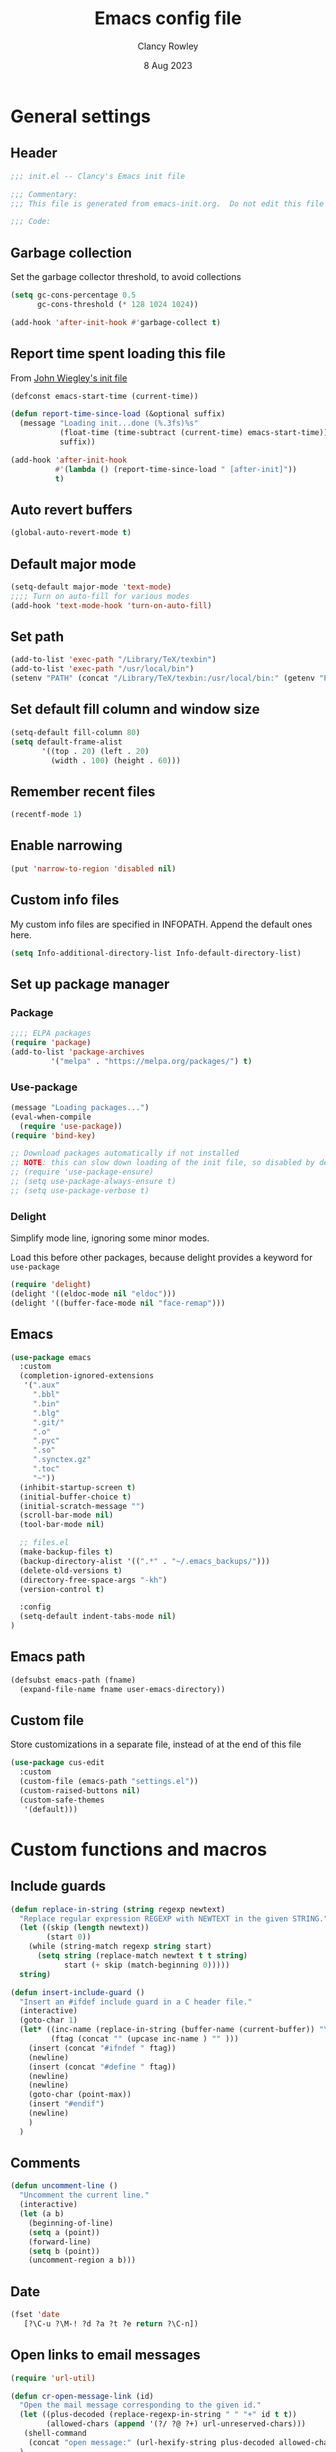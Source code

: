 #+TITLE: Emacs config file
#+DATE: 8 Aug 2023
#+AUTHOR: Clancy Rowley
#+PROPERTY: header-args:emacs-lisp :tangle init.el
#+STARTUP: content

* General settings
** Header
#+begin_src emacs-lisp
;;; init.el -- Clancy's Emacs init file

;;; Commentary:
;;; This file is generated from emacs-init.org.  Do not edit this file directly!

;;; Code:
#+end_src

** Garbage collection
Set the garbage collector threshold, to avoid collections
#+begin_src emacs-lisp
(setq gc-cons-percentage 0.5
      gc-cons-threshold (* 128 1024 1024))

(add-hook 'after-init-hook #'garbage-collect t)
#+end_src
** Report time spent loading this file
From [[https://github.com/jwiegley/dot-emacs/blob/master/init.org][John Wiegley's init file]]
#+begin_src emacs-lisp
(defconst emacs-start-time (current-time))

(defun report-time-since-load (&optional suffix)
  (message "Loading init...done (%.3fs)%s"
           (float-time (time-subtract (current-time) emacs-start-time))
           suffix))

(add-hook 'after-init-hook
          #'(lambda () (report-time-since-load " [after-init]"))
          t)
#+end_src

** Auto revert buffers
#+begin_src emacs-lisp
(global-auto-revert-mode t)
#+end_src

** Default major mode
#+begin_src emacs-lisp
(setq-default major-mode 'text-mode)
;;;; Turn on auto-fill for various modes
(add-hook 'text-mode-hook 'turn-on-auto-fill)
#+end_src

** Set path
#+begin_src emacs-lisp
(add-to-list 'exec-path "/Library/TeX/texbin")
(add-to-list 'exec-path "/usr/local/bin")
(setenv "PATH" (concat "/Library/TeX/texbin:/usr/local/bin:" (getenv "PATH")))
#+end_src

** Set default fill column and window size
#+begin_src emacs-lisp
(setq-default fill-column 80)
(setq default-frame-alist
       '((top . 20) (left . 20)
         (width . 100) (height . 60)))
#+end_src

** Remember recent files
#+begin_src emacs-lisp
(recentf-mode 1)
#+end_src

** Enable narrowing
#+begin_src emacs-lisp
(put 'narrow-to-region 'disabled nil)
#+end_src
** Custom info files
My custom info files are specified in INFOPATH.  Append the default ones here.
#+begin_src emacs-lisp
(setq Info-additional-directory-list Info-default-directory-list)
#+end_src

** Set up package manager
*** Package
#+begin_src emacs-lisp
;;;; ELPA packages
(require 'package)
(add-to-list 'package-archives
	     '("melpa" . "https://melpa.org/packages/") t)
#+end_src

*** Use-package
#+begin_src emacs-lisp
(message "Loading packages...")
(eval-when-compile
  (require 'use-package))
(require 'bind-key)

;; Download packages automatically if not installed
;; NOTE: this can slow down loading of the init file, so disabled by default
;; (require 'use-package-ensure)
;; (setq use-package-always-ensure t)
;; (setq use-package-verbose t)
#+end_src

*** Delight
Simplify mode line, ignoring some minor modes.

Load this before other packages, because delight provides a keyword for =use-package=
#+begin_src emacs-lisp
(require 'delight)
(delight '((eldoc-mode nil "eldoc")))
(delight '((buffer-face-mode nil "face-remap")))
#+end_src

** Emacs
#+begin_src emacs-lisp
(use-package emacs
  :custom
  (completion-ignored-extensions
   '(".aux"
     ".bbl"
     ".bin"
     ".blg"
     ".git/"
     ".o"
     ".pyc"
     ".so"
     ".synctex.gz"
     ".toc"
     "~"))
  (inhibit-startup-screen t)
  (initial-buffer-choice t)
  (initial-scratch-message "")
  (scroll-bar-mode nil)
  (tool-bar-mode nil)

  ;; files.el
  (make-backup-files t)
  (backup-directory-alist '((".*" . "~/.emacs_backups/")))
  (delete-old-versions t)
  (directory-free-space-args "-kh")
  (version-control t)

  :config
  (setq-default indent-tabs-mode nil)
)
#+end_src

** Emacs path
#+begin_src emacs-lisp
(defsubst emacs-path (fname)
  (expand-file-name fname user-emacs-directory))
#+end_src

** Custom file
Store customizations in a separate file, instead of at the end of this file
#+begin_src emacs-lisp
(use-package cus-edit
  :custom
  (custom-file (emacs-path "settings.el"))
  (custom-raised-buttons nil)
  (custom-safe-themes
   '(default)))
#+end_src

* Custom functions and macros
** Include guards
#+begin_src emacs-lisp
(defun replace-in-string (string regexp newtext)
  "Replace regular expression REGEXP with NEWTEXT in the given STRING."
  (let ((skip (length newtext))
        (start 0))
    (while (string-match regexp string start)
      (setq string (replace-match newtext t t string)
            start (+ skip (match-beginning 0)))))
  string)

(defun insert-include-guard ()
  "Insert an #ifdef include guard in a C header file."
  (interactive)
  (goto-char 1)
  (let* ((inc-name (replace-in-string (buffer-name (current-buffer)) "\\." "_" ) )
         (ftag (concat "" (upcase inc-name ) "" )))
    (insert (concat "#ifndef " ftag))
    (newline)
    (insert (concat "#define " ftag))
    (newline)
    (newline)
    (goto-char (point-max))
    (insert "#endif")
    (newline)
    )
  )
#+end_src

** Comments
#+begin_src emacs-lisp
(defun uncomment-line ()
  "Uncomment the current line."
  (interactive)
  (let (a b)
    (beginning-of-line)
    (setq a (point))
    (forward-line)
    (setq b (point))
    (uncomment-region a b)))
#+end_src

** Date
#+begin_src emacs-lisp
(fset 'date
   [?\C-u ?\M-! ?d ?a ?t ?e return ?\C-n])
#+end_src

** Open links to email messages
#+begin_src emacs-lisp
(require 'url-util)

(defun cr-open-message-link (id)
  "Open the mail message corresponding to the given id."
  (let ((plus-decoded (replace-regexp-in-string " " "+" id t t))
        (allowed-chars (append '(?/ ?@ ?+) url-unreserved-chars)))
   (shell-command
    (concat "open message:" (url-hexify-string plus-decoded allowed-chars)))
  )
)
#+end_src

* Keybindings
** Global keybindings
:PROPERTIES:
:ORDERED:  t
:END:
#+begin_src emacs-lisp
(bind-keys :map global-map
  ("<f9>"  . comment-line)
  ("<f10>" . uncomment-line)
  ("<f12>" . bury-buffer)
  ("s-d"   . date)
  ("C-c n" . display-line-numbers-mode)
  ("C-c v" . variable-pitch-mode)
)
#+end_src

** Evil keybindings
#+begin_src emacs-lisp
(use-package evil
  :config
  ;; by default, use Emacs bindings
  (setq evil-default-state 'emacs)
  ;; use vi bindings (Normal mode) only for the following major modes
  (dolist (mode
    '(
      bibtex-mode
      emacs-lisp-mode
      org-mode
      python-mode
      python-ts-mode
      sh-mode
      text-mode
    ))
    (evil-set-initial-state mode 'normal))
  ;; use Emacs bindings for the following major modes
  (dolist (mode
    '(
      elfeed-search-mode
      elfeed-show-mode
      grep-mode
      help-mode
      Info-mode
      org-agenda-mode
    ))
    (evil-set-initial-state mode 'emacs))
  (define-key evil-normal-state-map "\M-." nil)
  (define-key evil-normal-state-map (kbd "C-.") nil)
  (evil-mode 1))

(use-package evil-surround
  :config
  (global-evil-surround-mode 1))

(use-package evil-org
  :after org
  :delight
  :hook (org-mode . evil-org-mode))
#+end_src

** Which-key
Show a menu of available key bindings, after a prefix key is entered
#+begin_src emacs-lisp
(use-package which-key
  :delight
  :config
  (which-key-mode))
#+end_src

* Packages
** Appearance
*** Fill column indicator
#+begin_src emacs-lisp
(use-package fill-column-indicator
  :hook ((c-mode-common . fci-mode)
	 (python-mode . fci-mode))
  ;; :config
  ;; (setq fci-rule-color (face-attribute font-lock-comment-face :foreground))
  )
#+end_src

*** Pulsar
The variable =pulsar-pulse-functions= lets you add more functions that should
cause a pulse after they're invoked.
#+begin_src emacs-lisp
(use-package pulsar
  :config
  (add-hook 'next-error-hook #'pulsar-pulse-line)
  (add-hook 'consult-after-jump-hook #'pulsar-recenter-middle)
  (add-hook 'consult-after-jump-hook #'pulsar-reveal-entry)
  (add-hook 'imenu-after-jump-hook #'pulsar-recenter-middle)
  (add-hook 'imenu-after-jump-hook #'pulsar-reveal-entry)
  :init
  (pulsar-global-mode t))
#+end_src

*** Rainbow delimiters
#+begin_src emacs-lisp
(use-package rainbow-delimiters
  :hook ((lisp-mode . rainbow-delimiters-mode)
	 (emacs-lisp-mode . rainbow-delimiters-mode)
	 (LaTeX-mode . rainbow-delimiters-mode)))
#+end_src

*** Whitespace
#+begin_src emacs-lisp
(use-package whitespace
  :hook ((c-mode-common LaTeX-mode org-mode python-mode) . whitespace-mode)
  :delight
  :config
  (setq whitespace-style '(face trailing tabs empty tab-mark)))
#+end_src

*** Mode line
#+begin_src emacs-lisp :tangle no
(use-package telephone-line
:config
(telephone-line-mode t))
#+end_src

To use icons in the mode line, run =M-x nerd-icons-install-fonts=
#+begin_src emacs-lisp
(use-package doom-modeline
  :hook (after-init . doom-modeline-mode)
  :init
  (setq doom-modeline-modal-icon nil
        doom-modeline-env-python-executable "python")
  :custom-face
  (doom-modeline-evil-insert-state ((t (:inherit font-lock-keyword-face))))
  (doom-modeline-evil-normal-state ((t (:inherit doom-modeline-info))))
  (doom-modeline-evil-emacs-state ((t (:inherit font-lock-builtin-face))))
)
#+end_src

** Bibliography
*** Set location of bib files
#+begin_src emacs-lisp
(defconst cr/bib-files '("~/gd/texmf/bibtex/bib/master.bib" "~/gd/texmf/bibtex/bib/jfull.bib"))
#+end_src

*** Citar
Disabled for now
#+begin_src emacs-lisp
(use-package citar
  :disabled
  :custom
  (citar-bibliography cr/bib-files)
  (setq citar-default-action 'citar-open-entry)
  :hook
  ;; (LaTeX-mode . citar-capf-setup)
  (org-mode . citar-capf-setup))

(use-package citar-embark
  :disabled
  :after (citar embark)
  ;; :delight t
  :hook org-mode)
#+end_src

*** Org citations
#+begin_src emacs-lisp
(use-package oc
  :config
  (require 'oc-biblatex)
  (setq org-cite-global-bibliography cr/bib-files)
  ;; (require 'citar)
  ;; (setq org-cite-insert-processor 'citar
  ;;       org-cite-follow-processor 'citar
  ;;       org-cite-activate-processor 'citar
  ;;       org-cite-export-processors '((latex biblatex)
  ;;                                    (t basic)))
)
#+end_src

** Bookmark
#+begin_src emacs-lisp
(use-package bookmark
  :hook (bookmark-bmenu-mode . hl-line-mode))
#+end_src

** Completion
*** Consult
#+begin_src emacs-lisp
;; Example configuration for Consult
(use-package consult
  :bind (;; C-c bindings in `mode-specific-map'
         ("C-c M-x" . consult-mode-command)
         ("C-c k" . consult-kmacro)
         ("C-c m" . consult-man)
         ("C-c i" . consult-info)
         ([remap Info-search] . consult-info)
         ;; C-x bindings in `ctl-x-map'
         ("C-x M-:" . consult-complex-command)     ;; orig. repeat-complex-command
         ("C-x b" . consult-buffer)                ;; orig. switch-to-buffer
         ("C-x 4 b" . consult-buffer-other-window) ;; orig. switch-to-buffer-other-window
         ("C-x 5 b" . consult-buffer-other-frame)  ;; orig. switch-to-buffer-other-frame
         ("C-x r b" . consult-bookmark)            ;; orig. bookmark-jump
         ("C-x p b" . consult-project-buffer)      ;; orig. project-switch-to-buffer
         ;; Custom M-# bindings for fast register access
         ("M-#" . consult-register-load)
         ("M-'" . consult-register-store)          ;; orig. abbrev-prefix-mark (unrelated)
         ("C-M-#" . consult-register)
         ;; Other custom bindings
         ("M-y" . consult-yank-pop)                ;; orig. yank-pop
         ;; M-g bindings in `goto-map'
         ("M-g e" . consult-compile-error)
         ("M-g f" . consult-flymake)               ;; Alternative: consult-flycheck
         ("M-g g" . consult-goto-line)             ;; orig. goto-line
         ("M-g M-g" . consult-goto-line)           ;; orig. goto-line
         ("M-g o" . consult-outline)               ;; Alternative: consult-org-heading
         ("M-g m" . consult-mark)
         ("M-g k" . consult-global-mark)
         ("M-g i" . consult-imenu)
         ("M-g I" . consult-imenu-multi)
         ;; M-s bindings in `search-map'
         ("M-s d" . consult-find)
         ("M-s D" . consult-locate)
         ("M-s g" . consult-grep)
         ("M-s G" . consult-git-grep)
         ("M-s r" . consult-ripgrep)
         ("M-s l" . consult-line)
         ("M-s L" . consult-line-multi)
         ("M-s k" . consult-keep-lines)
         ("M-s u" . consult-focus-lines)
         ;; Isearch integration
         ("M-s e" . consult-isearch-history)
         :map isearch-mode-map
         ("M-e" . consult-isearch-history)         ;; orig. isearch-edit-string
         ("M-s e" . consult-isearch-history)       ;; orig. isearch-edit-string
         ("M-s l" . consult-line)                  ;; needed by consult-line to detect isearch
         ("M-s L" . consult-line-multi)            ;; needed by consult-line to detect isearch
         ;; Minibuffer history
         :map minibuffer-local-map
         ("M-s" . consult-history)                 ;; orig. next-matching-history-element
         ("M-r" . consult-history))                ;; orig. previous-matching-history-element

  ;; Enable automatic preview at point in the *Completions* buffer. This is
  ;; relevant when you use the default completion UI.
  :hook (completion-list-mode . consult-preview-at-point-mode)

  ;; The :init configuration is always executed (Not lazy)
  :init
  (setq consult-locate-args "locate -i")

  ;; Optionally configure the register formatting. This improves the register
  ;; preview for `consult-register', `consult-register-load',
  ;; `consult-register-store' and the Emacs built-ins.
  (setq register-preview-delay 0.5
        register-preview-function #'consult-register-format)

  ;; Optionally tweak the register preview window.
  ;; This adds thin lines, sorting and hides the mode line of the window.
  (advice-add #'register-preview :override #'consult-register-window)

  ;; Use Consult to select xref locations with preview
  (setq xref-show-xrefs-function #'consult-xref
        xref-show-definitions-function #'consult-xref)

  ;; Configure other variables and modes in the :config section,
  ;; after lazily loading the package.
  :config

  ;; Optionally configure preview. The default value
  ;; is 'any, such that any key triggers the preview.
  ;; (setq consult-preview-key 'any)
  ;; (setq consult-preview-key "M-.")
  ;; (setq consult-preview-key '("S-<down>" "S-<up>"))
  ;; For some commands and buffer sources it is useful to configure the
  ;; :preview-key on a per-command basis using the `consult-customize' macro.
  (consult-customize
   consult-theme :preview-key '(:debounce 0.2 any)
   consult-ripgrep consult-git-grep consult-grep
   consult-bookmark consult-recent-file consult-xref
   consult--source-bookmark consult--source-file-register
   consult--source-recent-file consult--source-project-recent-file
   ;; :preview-key "M-."
   :preview-key '(:debounce 0.4 any))

  ;; Optionally configure the narrowing key.
  ;; Both < and C-+ work reasonably well.
  (setq consult-narrow-key "<") ;; "C-+"
)
#+end_src

*** Corfu
Popup window for code completion
#+begin_src emacs-lisp
(use-package corfu
  :init
  (global-corfu-mode))
#+end_src

*** Dabbrev
Use dabbrev with Corfu
#+begin_src emacs-lisp
(use-package dabbrev
  ;; Swap M-/ and C-M-/
  :bind (("M-/" . dabbrev-completion)
	 ("C-M-/" . dabbrev-expand))
  :custom
  (dabbrev-ignored-buffer-regexps '("\\.\\(?:pdf\\|jpe?g\\|png\\)\\'")))
#+end_src

*** Isearch
Display counter showing the total number of matches
#+begin_src emacs-lisp
(setq isearch-lazy-count t)
(setq lazy-count-prefix-format "(%s/%s) ")
#+end_src

Make regular Isearch interpret space as a wildcard
#+begin_src emacs-lisp
(setq search-whitespace-regexp ".*?")
#+end_src

*** Marginalia
#+begin_src emacs-lisp
(use-package marginalia
  :ensure t
  :config
  (marginalia-mode))
#+end_src

*** Orderless
#+begin_src emacs-lisp
(use-package orderless
  :ensure t
  :init
  (setq completion-styles '(orderless basic)
        completion-category-defaults nil
        completion-category-overrides '((file (styles basic partial-completion)))))
#+end_src

*** Vertico
#+begin_src emacs-lisp
;; Enable vertico
(use-package vertico
  :bind (:map vertico-map
         ("?" . minibuffer-completion-help))
  :init
  (vertico-mode))

;; Persist history over Emacs restarts. Vertico sorts by history position.
(use-package savehist
  :init
  (savehist-mode))

;; A few more useful configurations...
(use-package emacs
  :init
  ;; Add prompt indicator to `completing-read-multiple'.
  ;; We display [CRM<separator>], e.g., [CRM,] if the separator is a comma.
  (defun crm-indicator (args)
    (cons (format "[CRM%s] %s"
		  (replace-regexp-in-string
		   "\\`\\[.*?]\\*\\|\\[.*?]\\*\\'" ""
		   crm-separator)
		  (car args))
	  (cdr args)))
  (advice-add #'completing-read-multiple :filter-args #'crm-indicator)

  ;; Do not allow the cursor in the minibuffer prompt
  (setq minibuffer-prompt-properties
	'(read-only t cursor-intangible t face minibuffer-prompt))
  (add-hook 'minibuffer-setup-hook #'cursor-intangible-mode)

  ;; Emacs 28: Hide commands in M-x which do not work in the current mode.
  ;; Vertico commands are hidden in normal buffers.
  ;; (setq read-extended-command-predicate
  ;;       #'command-completion-default-include-p)

  ;; Enable recursive minibuffers
  (setq enable-recursive-minibuffers t))
#+end_src

** Dired
Configure =dired= do use simplified view
#+begin_src emacs-lisp
(use-package dired
  :bind (:map dired-mode-map
              ("C-c C-a" . org-attach-dired-to-subtree))
  :hook ((dired-mode . dired-hide-details-mode)
         (dired-mode . hl-line-mode))
  :custom
  (dired-dwim-target t))
#+end_src

Guess what shell command to apply to files
#+begin_src emacs-lisp
(use-package dired-x
  :hook (dired-mode . (lambda() (dired-omit-mode 1)))
  :config
  (setq dired-guess-shell-alist-user
	'((".*" "open"))))
#+end_src

List directories first
#+begin_src emacs-lisp
(use-package ls-lisp
  :custom
  (ls-lisp-dirs-first t)
  (ls-lisp-use-insert-directory-program nil))
#+end_src

** Embark
Provide a sort of "right-click contextual menu" for actions available in the
minibuffer, or for the symbol at point
#+begin_src emacs-lisp
(use-package embark
  :ensure t

  :bind
  (("C-." . embark-act)
   ("C-;" . embark-dwim)
   ("C-h B" . embark-bindings)) ;; alternative for `describe-bindings'

  :init
  ;; Optionally replace the key help with a completing-read interface
  ;; (setq prefix-help-command #'embark-prefix-help-command)

  :config
  ;; Hide the mode line of the Embark live/completions buffers
  (add-to-list 'display-buffer-alist
               '("\\`\\*Embark Collect \\(Live\\|Completions\\)\\*"
                 nil
                 (window-parameters (mode-line-format . none)))))

(use-package embark-consult
  :ensure t
  :hook
  (embark-collect-mode . consult-preview-at-point-mode))
#+end_src

** Programming
*** C
#+begin_src emacs-lisp
(use-package cc-mode
  :bind (:map c-mode-map
	      ("<f5>" . compile)
	      ("C-c C-i" . insert-include-guard))
  :pin manual)

(use-package google-c-style
  :hook ((c-mode-common . google-set-c-style)
	 (c-mode-common . google-make-newline-indent)))
#+end_src

*** Flymake
#+begin_src emacs-lisp
(use-package flymake
  :config
  :bind (:map flymake-mode-map
   ("C-x `"   . flymake-goto-next-error)
   ("M-g n"   . flymake-goto-next-error)
   ("M-g M-n" . flymake-goto-next-error)
   ("M-g p"   . flymake-goto-prev-error)
   ("M-g M-p" . flymake-goto-prev-error)
  )
)
#+end_src

*** Makefiles
#+begin_src emacs-lisp
(use-package make-mode
  :bind (:map makefile-mode-map
	      ("<f5>" . compile)))
#+end_src

*** Octave
#+begin_src emacs-lisp
(use-package octave
  :mode ("\\.m\\'" . octave-mode))
#+end_src

*** Python
#+begin_src emacs-lisp
(use-package python
  :bind (:map python-mode-map
	      ("<f11>" . numpydoc-generate)))

(use-package numpydoc
  :commands numpydoc-generate)

(use-package python-isort
    :hook ((python-mode . python-isort-on-save-mode)
           (python-ts-mode . python-isort-on-save-mode))
    :config
    (setq python-isort-arguments '("--line-length=88" "-m=3" "-tc" "-fgw=0"
                                   "-ca" "--stdout" "--atomic" "-")))
#+end_src

*** Conda configuration
#+begin_src emacs-lisp
(use-package conda
  :hook (eshell-mode . conda-env-initialize-eshell)
  ;; :init
  ;; (conda-env-initialize-interactive-shells)
  ;; (conda-env-autoactivate-mode t)
  )
#+end_src

*** Treesitter parsers
In order to use the treesitter versions of these language modes, need to install
the corresponding grammars with =treesit-install-language-grammar=.
#+begin_src emacs-lisp
(add-to-list 'major-mode-remap-alist '(python-mode . python-ts-mode))
(add-to-list 'major-mode-remap-alist '(c-mode . c-ts-mode))
(add-to-list 'major-mode-remap-alist '(c++-mode . c++-ts-mode))
(add-to-list 'major-mode-remap-alist '(sh-mode . bash-ts-mode))
(add-to-list 'major-mode-remap-alist '(css-mode . css-ts-mode))
#+end_src

*** Eglot
Language server protocol (LSP) client
#+begin_src emacs-lisp
(use-package eglot)
#+end_src

** Org
#+begin_src emacs-lisp
(use-package org
  :defer t
  :bind (("C-c l" . org-store-link)
         ("C-c a" . org-agenda)
         ("C-c c" . org-capture)
         ("C-c d" . org-time-stamp-inactive))
  :config
  (setq org-agenda-files '("~/org/todo.org" "~/org/inbox.org" "~/gd/Reviews/reviews.org"))
  (setq org-default-notes-file "~/org/todo.org")
  (setq org-refile-targets '((nil . (:level . 1))
                             (org-agenda-files . (:level . 1))))
  ;; use symbolic links for attachments
  (setq org-attach-method 'lns)
  (setq org-startup-folded 'content)
  (require 'org-tempo)
  ;; use tempo for template expansion (e.g., <se [TAB])
  (add-to-list 'org-modules 'org-tempo t)
  (add-to-list 'org-structure-template-alist '("se" . "src emacs-lisp"))
  ;; (add-hook 'org-mode-hook 'variable-pitch-mode)
  (setq org-special-ctrl-a/e 'reversed)
  (setq org-src-preserve-indentation t)
  (setq org-highlight-latex-and-related '(latex script))
  (setq org-hide-leading-stars t)

  ;; follow links to email messages
  (org-add-link-type "message" 'cr-open-message-link)

  ;; Enable external applications to send stuff to org
  (require 'org-protocol)

  ;; Custom templates for org-capture
  (setq org-capture-templates
        '(
          ("e" "Email" entry (file+headline org-default-notes-file "Tasks")
           "* TODO %?  :email:\n  %a\n  %i")
          ("t" "Todo" entry (file+headline org-default-notes-file "Tasks")
           "* TODO %?")
          ("v" "Review" entry (file "~/gd/Reviews/reviews.org")
           "* TODO %?  :review:")
          )
        )

  ;; Custom views for org-agenda
  (setq org-agenda-custom-commands
        '(("A" "Agenda and upcoming deadlines"
           ((agenda ""
                    ((org-agenda-overriding-header "Today's agenda\n")
                     (org-agenda-span 1)
                     (org-deadline-warning-days 0)
                     (org-agenda-day-face-function (lambda (date) 'org-agenda-date))
                     (org-agenda-format-date "%A %-e %B %Y")))
            (agenda ""
                    ((org-agenda-overriding-header "\nNext three days\n")
                     (org-agenda-block-separator nil)
                     (org-agenda-start-on-weekday nil)
                     (org-agenda-start-day "+1d")
                     (org-agenda-span 3)
                     (org-deadline-warning-days 0)
                     (org-agenda-skip-function '(org-agenda-skip-entry-if 'todo 'done))))
            (agenda ""
                    ((org-agenda-overriding-header "\nUpcoming deadlines (+14d)\n")
                     (org-agenda-block-separator nil)
                     (org-agenda-time-grid nil)
                     (org-agenda-start-on-weekday nil)
                     (org-agenda-start-day "+3d")
                     (org-agenda-span 14)
                     (org-agenda-show-all-dates nil)
                     (org-deadline-warning-days 0)
                     (org-agenda-entry-types '(:deadline))
                     (org-agenda-skip-function '(org-agenda-skip-entry-if 'todo 'done))))))
          ("d" "Tasks without a date"
           ((alltodo ""
                       ((org-agenda-overriding-header "Tasks without a date\n")
                        (org-agenda-skip-function '(org-agenda-skip-entry-if 'scheduled 'deadline))))))
          ("e" "Emails"
           ((tags-todo "email")))
          ("h" "Tasks @home"
           ((tags-todo "@home")))
          ("r" "Tasks @rocky"
           ((tags-todo "@rocky")))
          ("q" "Tasks @equad"
           ((tags-todo "@equad")))
          ("v" "All reviews"
           ((tags-todo "review"))))))
;; (setq org-todo-keywords
;;       '((sequence "TODO(t)" "STARTED(s)" "|" "DONE(d)" "CANCELLED(c)")
;;         (sequence "PROJECT(p)" "|" "FINISHED(f)")))
;; (setq org-todo-keyword-faces
;;       '(("STARTED" . org-code)
;;         ("WAITING" . org-code)
;;         ("MAYBE" . org-code)
;;         ("CANCELLED" . org-done)
;;         ("PROJECT" . org-table)
;;         ("REVIEWER" . org-code)))

(use-package org-superstar
  :hook (org-mode . org-superstar-mode))
#+end_src

** RSS reader
*** Elfeed
#+begin_src emacs-lisp
  (use-package elfeed
    :bind ("C-x w" . elfeed)
    :config
    (setq elfeed-feeds
     '(("https://sachachua.com/blog/feed" emacs)
       ("https://www.howardism.org/index.xml" emacs)
       ;; ("http://arxiv.org/rss/math.DS" arxiv math)	    ; dynamical systems
       ;; ("http://arxiv.org/rss/math.NA" arxiv math)	    ; numerical analysis
       ;; ("http://arxiv.org/rss/math.OC" arxiv math)	    ; optimization and control
       ;; ("http://arxiv.org/rss/physics.flu-dyn" arxiv phys) ; fluid dynamics
       ;; ("http://arxiv.org/rss/physics.data-an" arxiv phys) ; data analysis
       ;; ("http://arxiv.org/rss/cs.CE" arxiv cs)	; computational engineering
       ;; ("http://arxiv.org/rss/cs.LG" arxiv cs)	; machine learning
       ;; ("http://arxiv.org/rss/eess.SP" arxiv ee)	; signal processing
       ;; ("http://arxiv.org/rss/eess.SY" arxiv ee)	; systems and control
      )))
#+end_src

** Terminals
*** Xterm-color
Use xterm-color for eshell
#+begin_src emacs-lisp
(use-package xterm-color
  :hook (eshell-mode . (lambda ()
			 (setenv "TERM" "xterm-256color"))))
#+end_src

*** Vterm
#+begin_src emacs-lisp
(use-package vterm)
#+end_src

** Text processing
*** Unfill
#+begin_src emacs-lisp
(use-package unfill
  :bind ([remap fill-paragraph] . unfill-toggle))
#+end_src

*** Flyspell
#+begin_src emacs-lisp
(use-package flyspell
  :hook ((text-mode . flyspell-mode)
	 (c-mode-common . flyspell-prog-mode)))
#+end_src

*** Wgrep
Make grep buffers editable
#+begin_src emacs-lisp
(require 'wgrep)
#+end_src

*** Ripgrep
Recursive grep in a directory
#+begin_src emacs-lisp
(use-package rg
  :after wgrep)
#+end_src

** TeX
*** AucTeX
#+begin_src emacs-lisp
(use-package tex
  :ensure auctex
  :defer t
  :defines font-latex-fontify-script
  :config
  (setq TeX-auto-save t)
  (setq TeX-parse-self t)
  (setq TeX-view-program-list '(("open" "open %o")
				("Skim" "/Applications/Skim.app/Contents/SharedSupport/displayline %n %o %b")))
  (setq TeX-view-program-selection '((output-dvi "open")
				     (output-pdf "Skim")
				     (output-html "open")))
  (add-hook 'LaTeX-mode-hook 'visual-line-mode)
  (add-hook 'LaTeX-mode-hook 'LaTeX-math-mode)
  (add-hook 'LaTeX-mode-hook 'TeX-source-correlate-mode)
  ;; do not fontify subscripts and superscripts
  (setq font-latex-fontify-script nil))

(use-package latex
  :ensure auctex
  ;; This local keymap binding must be done here, not in 'tex'
  :bind (:map LaTeX-mode-map ("<f5>" . compile)))
#+end_src

*** RefTeX
#+begin_src emacs-lisp
(use-package reftex
  :hook (LaTeX-mode . turn-on-reftex)
  :config
  (setq reftex-plug-into-AUCTeX t)
  (setq reftex-use-external-file-finders t)
  (setq reftex-external-file-finders
	'(("tex" . "kpsewhich -format=.tex %f")
	  ("bib" . "kpsewhich -format=.bib %f")))
  (setq reftex-ref-macro-prompt nil)  ; do not prompt for ref/pageref
  ;; Define index macros
  (setq reftex-index-macros
	'(;("\\ii{*}" "idx" ?o "" nil t)
	  ("\\indexdefn{*}" "idx" ?d "" nil t)
	  ("\\defined{*}" "idx" ?D "" nil nil)
	  ("\\theoremname{*}" "idx" ?t "" nil nil)
	  index))
  (setq reftex-index-default-macro '(?i ""))
  (setq reftex-index-default-tag nil))
#+end_src

*** CDLaTeX
#+begin_src emacs-lisp
(use-package cdlatex
  :hook (LaTeX-mode . turn-on-cdlatex))
#+end_src

*** Ignore generated files
#+begin_src emacs-lisp
(setq completion-ignored-extensions
      (append completion-ignored-extensions
	     '(".fdb_latexmk" ".fls" ".log" ".out" ".pdf" ".synctex.gz")))
#+end_src

** Version control
*** Magit
#+begin_src emacs-lisp
(use-package magit
  :bind (("<f8>" . magit-status)
	 ("C-x M-g" . magit-dispatch)
	 ("C-c M-g" . magit-file-dispatch)))
#+end_src

*** Highlight changed lines in gutter
#+begin_src emacs-lisp
(use-package diff-hl
  :hook ((vc-dir-mode . turn-on-diff-hl-mode)
	 (magit-pre-refresh . diff-hl-magit-pre-refresh)
	 (magit-post-refresh . diff-hl-magit-post-refresh))
  :init
  (global-diff-hl-mode))
#+end_src

*** Markdown
#+begin_src emacs-lisp
(use-package markdown-mode
  :mode (("\\`README\\.md\\'" . gfm-mode)
         ("\\.md\\'"          . markdown-mode)
         ("\\.markdown\\'"    . markdown-mode))
  :custom
  (markdown-command "pandoc -f gfm+smart")
  (markdown-command-needs-filename t)
  (markdown-enable-math t)
  (markdown-open-command "marked")
  :custom-face
  ;; (markdown-header-face-1 ((t (:inherit markdown-header-face-1 :height 2.0))))
  ;; (markdown-header-face-2 ((t (:inherit markdown-header-face-2 :height 1.6))))
  ;; (markdown-header-face-3 ((t (:inherit markdown-header-face-3 :height 1.4))))
  ;; (markdown-header-face-4 ((t (:inherit markdown-header-face-4 :height 1.2))))
)
#+end_src

** Other applications
*** Calc
#+begin_src emacs-lisp
(use-package calc
  :defer t
  :init
  (setq calc-gnuplot-default-device "qt"))
#+end_src

*** Ledger
#+begin_src emacs-lisp
(use-package ledger-mode
  :mode "\\.ledger\\'")
#+end_src

* Fonts and themes
** Load various themes
#+begin_src emacs-lisp
(use-package ef-themes)

(use-package modus-themes
  :ensure t
  :config
  (setq modus-themes-italic-constructs t
        modus-themes-bold-constructs nil
        modus-themes-mixed-fonts t
        modus-themes-scale-headings t)

  (load-theme 'modus-vivendi :no-confirm)
  (define-key global-map (kbd "<f5>") #'modus-themes-toggle))

(use-package zenburn-theme
  :init
  (setq zenburn-use-variable-pitch t)
  (setq zenburn-scale-org-headlines t))

(load-theme 'modus-vivendi-tinted t)
#+end_src

** Fonts
#+begin_src emacs-lisp
(set-face-attribute 'default nil :font "Hack-14")
(set-face-attribute 'fixed-pitch nil :font "Hack-14")
(set-face-attribute 'variable-pitch nil :font "Fira Sans-16")
#+end_src

* Tidy up and start server
#+begin_src emacs-lisp
(server-start)
#+end_src
